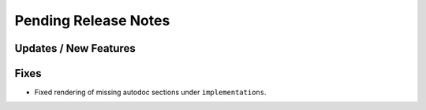 Pending Release Notes
=====================

Updates / New Features
----------------------

Fixes
-----

* Fixed rendering of missing autodoc sections under ``implementations``.
